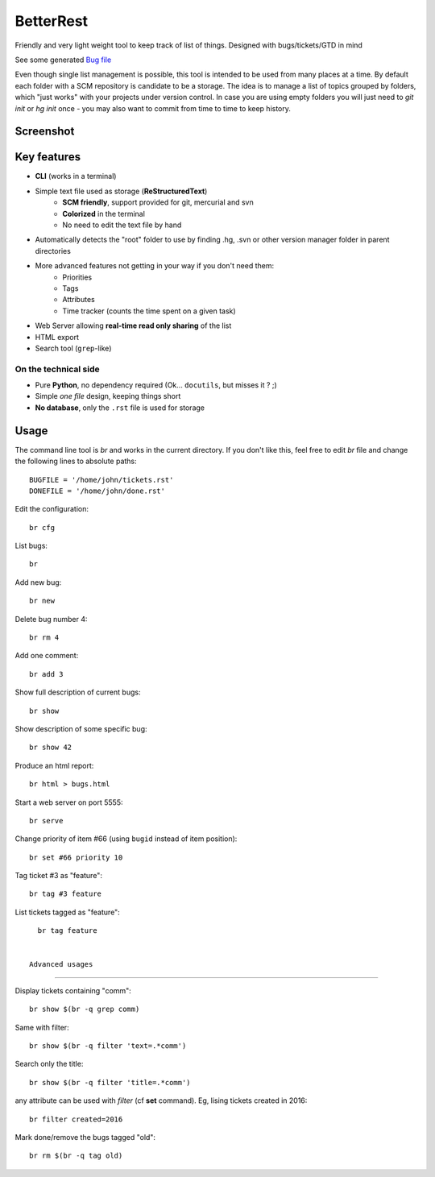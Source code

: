 BetterRest
##########

Friendly and very light weight tool to keep track of list of things.
Designed with bugs/tickets/GTD in mind

See some generated `Bug file`__

__ https://github.com/fdev31/loof/blob/master/bugs.rst

Even though single list management is possible, this tool is intended to be used from many places at a time.
By default each folder with a SCM repository is candidate to be a storage.
The idea is to manage a list of topics grouped by folders, which "just works" with your projects under version control.
In case you are using empty folders you will just need to `git init` or `hg init` once - you may also want to commit from time to time to keep history.

Screenshot
==========

.. image:: https://github.com/fdev31/bugrest/raw/master/shot.png


Key features
============

- **CLI** (works in a terminal)
- Simple text file used as storage (**ReStructuredText**)
    - **SCM friendly**, support provided for git, mercurial and svn
    - **Colorized** in the terminal
    - No need to edit the text file by hand
- Automatically detects the "root" folder to use by finding  .hg, .svn or other version manager folder in parent directories
- More advanced features not getting in your way if you don't need them:
    - Priorities
    - Tags
    - Attributes
    - Time tracker (counts the time spent on a given task)
- Web Server allowing **real-time read only sharing** of the list
- HTML export
- Search tool (``grep``-like)

On the technical side
---------------------

- Pure **Python**, no dependency required (Ok... ``docutils``, but misses it ? ;)
- Simple *one file* design, keeping things short
- **No database**, only the ``.rst`` file is used for storage



Usage
=====

The command line tool is `br` and works in the current directory.
If you don't like this, feel free to edit `br` file and change the following lines to absolute paths::

    BUGFILE = '/home/john/tickets.rst'
    DONEFILE = '/home/john/done.rst'

Edit the configuration::

   br cfg

List bugs::

    br

Add new bug::

    br new

Delete bug number 4::

    br rm 4

Add one comment::

    br add 3

Show full description of current bugs::

    br show

Show description of some specific bug::

    br show 42

Produce an html report::

    br html > bugs.html

Start a web server on port 5555::

    br serve

Change priority of item #66 (using ``bugid`` instead of item position)::

    br set #66 priority 10

Tag ticket #3 as "feature"::

   br tag #3 feature


List tickets tagged as "feature"::

   br tag feature
   

 Advanced usages
================

Display tickets containing "comm"::

   br show $(br -q grep comm)

Same with filter::

   br show $(br -q filter 'text=.*comm')


Search only the title::

   br show $(br -q filter 'title=.*comm')

any attribute can be used with `filter` (cf **set** command).
Eg, lising tickets created in 2016::

   br filter created=2016

Mark done/remove the bugs tagged "old"::

   br rm $(br -q tag old)


